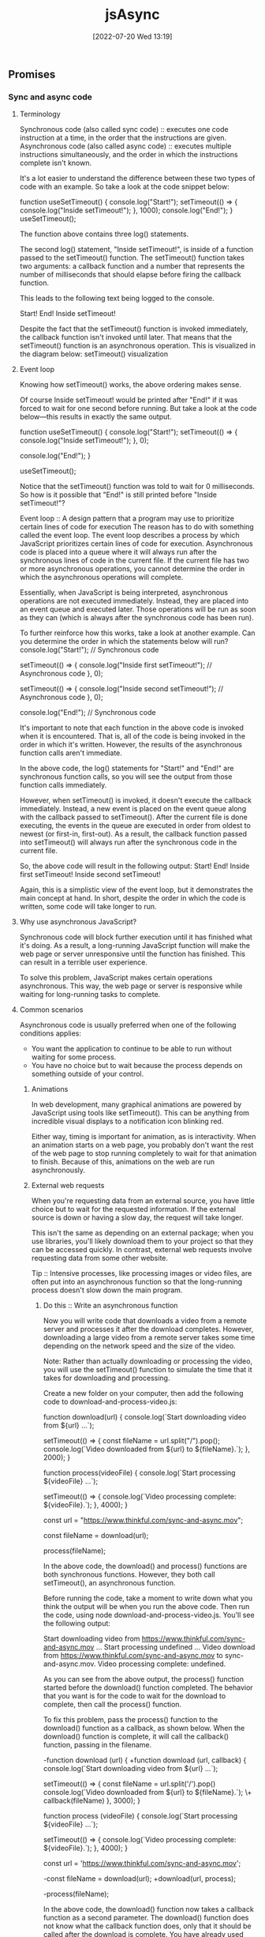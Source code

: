 :PROPERTIES:
:ID:       5e1d0783-31f5-4a58-80a9-c1580e9adbf1
:END:
#+title: jsAsync
#+date: [2022-07-20 Wed 13:19]

** Promises
*** Sync and async code
**** Terminology

Synchronous code (also called sync code) :: executes one code instruction at a time, in the order that the instructions are given.
Asynchronous code (also called async code) :: executes multiple instructions simultaneously, and the order in which the instructions complete isn't known.


It's a lot easier to understand the difference between these two types of code with an example.
So take a look at the code snippet below:

function useSetTimeout() {
  console.log("Start!");
  setTimeout(() => {
    console.log("Inside setTimeout!");
  }, 1000);
  console.log("End!");
}
useSetTimeout();

The function above contains three log() statements.

The second log() statement, "Inside setTimeout!", is inside of a function passed to the setTimeout() function.
The setTimeout() function takes two arguments: a callback function and a number that represents the number of milliseconds that should elapse before firing the callback function.

This leads to the following text being logged to the console.

Start!
End!
Inside setTimeout!

Despite the fact that the setTimeout() function is invoked immediately, the callback function isn't invoked until later.
 That means that the setTimeout() function is an asynchronous operation.
 This is visualized in the diagram below:
setTimeout() visualization

**** Event loop

Knowing how setTimeout() works, the above ordering makes sense.

Of course Inside setTimeout! would be printed after "End!" if it was forced to wait for one second before running.
But take a look at the code below—this results in exactly the same output.

function useSetTimeout() {
  console.log("Start!");
  setTimeout(() => {
    console.log("Inside setTimeout!");
  }, 0);

  console.log("End!");
}

useSetTimeout();

Notice that the setTimeout() function was told to wait for 0 milliseconds.
So how is it possible that "End!" is still printed before "Inside setTimeout!"?

Event loop :: A design pattern that a program may use to prioritize certain lines of code for execution
The reason has to do with something called the event loop.
The event loop describes a process by which JavaScript prioritizes certain lines of code for execution.
Asynchronous code is placed into a queue where it will always run after the synchronous lines of code in the current file.
If the current file has two or more asynchronous operations, you cannot determine the order in which the asynchronous operations will complete.

Essentially, when JavaScript is being interpreted, asynchronous operations are not executed immediately.
Instead, they are placed into an event queue and executed later.
Those operations will be run as soon as they can (which is always after the synchronous code has been run).


To further reinforce how this works, take a look at another example. Can you determine the order in which the statements below will run?
console.log("Start!"); // Synchronous code

setTimeout(() => {
  console.log("Inside first setTimeout!"); // Asynchronous code
}, 0);

setTimeout(() => {
  console.log("Inside second setTimeout!"); // Asynchronous code
}, 0);

console.log("End!"); // Synchronous code

It's important to note that each function in the above code is invoked when it is encountered.
That is, all of the code is being invoked in the order in which it's written.
However, the results of the asynchronous function calls aren't immediate.

In the above code, the log() statements for "Start!" and "End!" are synchronous function calls, so you will see the output from those function calls immediately.

However, when setTimeout() is invoked, it doesn't execute the callback immediately.
Instead, a new event is placed on the event queue along with the callback passed to setTimeout().
After the current file is done executing, the events in the queue are executed in order from oldest to newest (or first-in, first-out).
As a result, the callback function passed into setTimeout() will always run after the synchronous code in the current file.

So, the above code will result in the following output:
Start!
End!
Inside first setTimeout!
Inside second setTimeout!

Again, this is a simplistic view of the event loop, but it demonstrates the main concept at hand.
In short, despite the order in which the code is written, some code will take longer to run.

**** Why use asynchronous JavaScript?

Synchronous code will block further execution until it has finished what it's doing.
As a result, a long-running JavaScript function will make the web page or server unresponsive until the function has finished.
This can result in a terrible user experience.

To solve this problem, JavaScript makes certain operations asynchronous.
This way, the web page or server is responsive while waiting for long-running tasks to complete.

**** Common scenarios

Asynchronous code is usually preferred when one of the following conditions applies:
    + You want the application to continue to be able to run without waiting for some process.
    + You have no choice but to wait because the process depends on something outside of your control.

***** Animations

In web development, many graphical animations are powered by JavaScript using tools like setTimeout().
This can be anything from incredible visual displays to a notification icon blinking red.

Either way, timing is important for animation, as is interactivity.
When an animation starts on a web page, you probably don't want the rest of the web page to stop running completely to wait for that animation to finish.
Because of this, animations on the web are run asynchronously.

***** External web requests

When you're requesting data from an external source, you have little choice but to wait for the requested information.
If the external source is down or having a slow day, the request will take longer.

This isn't the same as depending on an external package; when you use libraries, you'll likely download them to your project so that they can be accessed quickly.
In contrast, external web requests involve requesting data from some other website.

Tip :: Intensive processes, like processing images or video files, are often put into an asynchronous function so that the long-running process doesn't slow down the main program.

****** Do this :: Write an asynchronous function

Now you will write code that downloads a video from a remote server and processes it after the download completes.
However, downloading a large video from a remote server takes some time depending on the network speed and the size of the video.

Note: Rather than actually downloading or processing the video, you will use the setTimeout() function to simulate the time that it takes for downloading and processing.

Create a new folder on your computer, then add the following code to download-and-process-video.js:

function download(url) {
  console.log(`Start downloading video from ${url} ...`);

  setTimeout(() => {
    const fileName = url.split("/").pop();
    console.log(`Video downloaded from ${url} to ${fileName}.`);
  }, 2000);
}


function process(videoFile) {
  console.log(`Start processing ${videoFile} ...`);


  setTimeout(() => {
    console.log(`Video processing complete: ${videoFile}.`);
  }, 4000);
}

const url = "https://www.thinkful.com/sync-and-async.mov";

const fileName = download(url);

process(fileName);

In the above code, the download() and process() functions are both synchronous functions.
However, they both call setTimeout(), an asynchronous function.

Before running the code, take a moment to write down what you think the output will be when you run the above code.
Then run the code, using node download-and-process-video.js.
You'll see the following output:

Start downloading video from https://www.thinkful.com/sync-and-async.mov ...
Start processing undefined ...
Video download from https://www.thinkful.com/sync-and-async.mov to sync-and-async.mov.
Video processing complete: undefined.

As you can see from the above output, the process() function started before the download() function completed. The behavior that you want is for the code to wait for the download to complete, then call the process() function.

To fix this problem, pass the process() function to the download() function as a callback, as shown below. When the download() function is complete, it will call the callback() function, passing in the filename.

-function download (url) {
+function download (url, callback) {
   console.log(`Start downloading video from ${url} ...`);

   setTimeout(() => {
     const fileName = url.split('/').pop()
     console.log(`Video downloaded from ${url} to ${fileName}.`);
\+    callback(fileName)
   }, 3000);
 }


function process (videoFile) {
  console.log(`Start processing ${videoFile} ...`);

  setTimeout(() => {
    console.log(`Video processing complete: ${videoFile}.`);
  }, 4000);
}

const url = 'https://www.thinkful.com/sync-and-async.mov';

-const fileName = download(url);
+download(url, process);

-process(fileName);

In the above code, the download() function now takes a callback function as a second parameter.
The download() function does not know what the callback function does, only that it should be called after the download is complete.
You have already used callback functions for the find(), filter(), map(), some(), and every() functions on an array, so this pattern will seem familiar.

Now, run the code again using node download-and-process-video.js.
You'll see the following output:
Start downloading video from https://www.thinkful.com/sync-and-async.mov ...
Video downloaded from https://www.thinkful.com/sync-and-async.mov to sync-and-async.mov.
Start processing sync-and-async.mov ...
Video processing complete: sync-and-async.mov.

Now the code works as expected.

Although it may seem like the code is blocked while it is waiting for the download, the code is able to execute other commands while waiting for the download.
Add the following code to the end of the file to see that other commands are still processed while waiting for the download.

setInterval(() => console.log("some other work is happening here"), 500);

Now, the output will look like this:
Start downloading video from https://www.thinkful.com/sync-and-async.mov ...
some other work is happening here
some other work is happening here
some other work is happening here
some other work is happening here
some other work is happening here
Video downloaded from https://www.thinkful.com/sync-and-async.mov to sync-and-async.mov.
Start processing sync-and-async.mov ...
some other work is happening here
some other work is happening here
some other work is happening here
some other work is happening here
some other work is happening here
some other work is happening here
some other work is happening here
some other work is happening here
Video processing complete: sync-and-async.mov.
some other work is happening here
...

As you can see, asynchronous code allows the web page and server to remain responsive while waiting for long-running tasks to complete.

*** Creating promises

The most popular way to manage asynchronous code in JavaScript is through an object called a promise.
A promise can run asynchronous code and provide a set of methods that allows you to extract a single result from that code.

**** What's the problem?

Recall that asynchronous code complicates the order in which code is run.

To understand the problem a little better, you will write some code to read a text file containing quotes, then randomly select one of the quotes and print it out for the user.

To begin, create a new folder named quotes to store the files.

In quotes.txt, add the following:

On a long enough timeline, every line of code is obsolete. - Unknown
Deliver yesterday, code today, think tomorrow. - Unknown
A clever person solves a problem. A wise person avoids it. - Albert Einstein
There's no time to stop for gas, we're already late. - Karin Donke

In main.js, add the following code:

const fs = require("fs");

let quote = null;

console.log("Finding a quote...");

fs.readFile("quotes.txt", (error, buffer) => {
  if (error) {
    throw error;
  }
  const lines = buffer.toString().split("\n");
  quote = lines[Math.floor(Math.random() * lines.length)];
});

console.log(`Your quote is: ${quote}`);

The above code reads the contents of quotes.txt using the asynchronous fs.readFile() function.
In the readFile() callback function, it splits the file contents into lines and then randomly assigns one of the lines to the quote variable.
Finally, it logs Your quote is: ${quote}.

Tip :: The fs module used in the code above enables interacting with the file system. The intricacies of the fs library are outside of the scope of this lesson; if you would like to know more, consult the [[https://nodejs.org/api/fs.html][fs documentation]].

However, if you run the code above, you'll see that the output doesn't quite work. Take a look:

node main.js

Finding a quote...
Your quote is: null

Why is the quote null?

Remember that any asynchronous code is not executed immediately.
Instead, it is added to the event queue and will always run after the code in the current file.
This means that the code inside of the fs.readFile() callback will always run after the console.log(`Your quote is: ${quote}`); statement.

One way to fix this code is to move the console.log(`Your quote is: ${quote}`); inside of the fs.readFile() callback.

Another way to fix this code is to use a promise.
In JavaScript, promises are a reliable way of knowing when asynchronous code has been completed.

**** Promises

A promise is a type of object that wraps around asynchronous code.
Promises won't run the callback function until needed, and they provide methods to extract the final result.

Promises are an ingenious solution.
They allow you to run asynchronous code inside an object that provides you with some functions that you can use to respond to the success or failure of the asynchronous code.

To manage asynchronous code, promises have three states:

+ Pending: When a promise is first created, it has a status of pending.
  + For example, with fs.readFile(), the promise would be in the pending state during the time that the file is being read.

+ Fulfilled: When the promise has successfully finished running, it has a status of fulfilled. This means that it is ready to pass back a value.
  + In the fs.readFile() example, this is after the error and buffer are passed to the callback function.

+ Rejected: If something goes wrong, the promise changes to a status of rejected. This means that something failed.
  + In the fs.readFile() example, if the first parameter, error, is truthy, that means that there was an error reading the file—so the promise should be rejected. The rejected status is especially likely to come up when you're making external web requests or reading files.

**** Syntax

Take a look at the code below, which demonstrates the creation of a promise.

const newPromise = new Promise((resolve, reject) => {
  // Your code here...
});

The code above demonstrates the following:

+ A new promise can be created using the new keyword with the Promise class. This will create an instance of a promise.

+ Promises can be assigned to variables.

+ The only argument to pass in to the Promise constructor is a callback function that has two parameters: resolve and reject.

The following diagram shows how the resolve() and reject() methods change the state of the promise.
A pending promise can either be fulfilled with a value or rejected with a reason

As you can see in the diagram above, a pending promise can either be fulfilled with a value, or rejected with a reason (error).
Finally, a fulfilled or rejected promise cannot transition into any other state.

**** Do this :: Return a promise


Next, you will write a function that returns a promise.
Inside the returned promise, you will write some code that executes fs.readFile() to read the file contents.

Create a file named read-file.js, and add the following code:

const fs = require("fs");

function readFile(fileName) {
  return new Promise((resolve, reject) => {
    fs.readFile(fileName, (error, buffer) => {
      if (error) {
        return reject(error);
      }
      resolve(buffer.toString());
    });
  });
}

module.exports = readFile;

In the code above, you can see that readFile() returns a new Promise().
The promise takes a callback function with two parameters, resolve() and reject(), which are both functions.

To fulfill the promise successfully, pass the final value that you want to extract from the promise to the resolve() function.
In the example above, the file contents are passed into the resolve() function and the promise becomes fulfilled.

The reject() function works the same way as resolve(), except that it is used when the asynchronous code has failed or gone wrong in some way.
In the above example, if error has a truthy value, then error is passed to the reject() function and the promise becomes rejected.
You will see more examples using reject() in the future.

**** Do this :: See a promise change state

Next, you will write some code that uses the readFile() function that you created earlier.
This new code will log the promise returned by readFile() two different times, a few milliseconds apart, so that you can see the promise change state automatically when the asynchronous code inside the promise completes.

Create a new file named quotes.js, and add the following code:

const readFile = require("./read-file");

const readFilePromise = readFile("quotes.txt");

console.log(readFilePromise);

setTimeout(() => {
  console.log(readFilePromise);
}, 500);

Run the code above using node quotes.js.
The first console.log(readFilePromise); statement will print something like this:

Promise { <pending> }

Then a few milliseconds later, it will log out the readFilePromise variable again.
This time, it will look a bit different:

Promise {
  'On a long enough timeline, every line of code is obsolete. - Unknown\n' +
    'Deliver yesterday, code today, think tomorrow. - Unknown\n' +
    'A clever person solves a problem. A wise person avoids it. - Albert Einstein\n' +
    "There's no time to stop for gas, we're already late - Karin Donke"
}

As you can see above, the readFilePromise variable goes from a pending state to a fulfilled state once the asynchronous code inside the promise callback calls the resolve() function.

More precisely, the promise changes state when the resolve() or reject() function is called.

*** Resolving promises
By the end of this lesson, you will be able to use the then() method to extract the resolved value of a promise, and the catch() method to extract the rejected reason of a promise.

In this lesson, you'll learn how to resolve promises using callback functions.

Unlike other objects in JavaScript, the state of the promise, and therefore its value, can change from pending to fulfilled or rejected at any time.
This means that you need to have a way to be notified when the state of the promise changes.
As a result, promises use callback functions to signal the state of the promise.
When the promise is resolved, the callback function passed to then() is called, passing in the resolved value.
When the promise is rejected, the catch() method is called, passing in the rejected reason (error).



**** The then() method

The then() method accepts a callback function that is called whenever the promise is fulfilled.
Here's an example:

const welcomePromise = welcome();
welcomePromise.then((result) => {
  console.log("The result is:", result);
});

The above code will print the following:

The result is: Provide me a question and I'll give you an answer...

The callback takes a single parameter, which contains the fulfilled (resolved) value of the promise.

The code above can also be written to chain directly from the promise, like so:

welcome().then((result) => {
  console.log("The result is:", result);
});


//> The result is: Provide me a question and I'll give you an answer...

Because console.log() is a function, you can also just pass it into then() if you don't need to do anything extra. Here's an example:

welcome().then(console.log);

//> Provide me a question and I'll give you an answer...

**** Remember, it's asynchronous!

Now that you've seen how to access the result of a promise, it can be tempting to do something like this:

let myString = "The result is: ";

const promise = welcome();
promise.then((result) => {
  myString += result;
});

console.log(myString);

But can you guess what the output of the code above will be? Remember, promises are asynchronous!

The code above will result in the following output:

//> The result is:

When the console.log() function is called, the promise hasn't yet resolved.
It's important to remember that all work on the result of the promise must be done inside of the then() callback function.

**** Do this Use then()

In the repository that you cloned, add the following code at the end of src/main.js:

const question = "Will the weather be nice today?";
const tellPromise = tell(question);

Use a then() function to log out the fortune's result. Try it on your own before looking at the solution below.

const question = "Will the weather be nice today?";
const tellPromise = tell(question);
tellPromise.then(console.log);

***** Use external variables

Although you can only access the result of a promise inside of a then() function, you can use variables outside of its scope inside of the then() callback function.

To see this in action, try updating your code to this:

const question = "Will the weather be nice today?";
const tellPromise = tell(question);
tellPromise.then((fortune) => {
  console.log(question);
  console.log(fortune);
});


//> Will the weather be nice today?
//> Without a doubt.

Did you notice the output?

**** The catch() method

Earlier, the method was described as a way to access the resolved value.
That's because if a value inside of a promise is rejected with the reject() function, it will skip the then() method until it finds a catch().

The catch() method is the error handler for a promise.
Like try/catch blocks, if the catch() method doesn't throw an error, the calling method doesn't know that an error happened.
In other words, the promise returned by the catch() method is rejected only if the catch() throws an error or returns a promise which is itself rejected; otherwise, the promise is resolved.

This can be a bit confusing, so have a look at some code.

For example, if no question is provided to the tell() function below, an error message will be passed into the reject() function.

const tellPromise = tell()
  .then((result) => {
    console.log("Success:", result);
  })
  .catch((error) => {
    console.log("Failure:", error);
  });

setTimeout(() => console.log(tellPromise), 500);

In the above code, the tell() function has no question passed into it. Therefore, inside the tell() function, the reject() function is called with an error message.

When you run the above code, the output will be the following:

Failure: A question is required...

Promise { undefined }

When a promise's state changes from pending to rejected, it skips over any then() methods to the next catch() method.
Notice that the "Success:" message doesn't get called at all!

As you can see in the output above, the promise is in the fulfilled state with a value of undefined (the catch() callback function returned undefined).
While this may seem counterintuitive, it is exactly the same behavior as a try/catch block inside a function.

**** Do this Use catch()

Include a catch() at the end of your code's current then().
Log out the value from the callback and then run your code; you won't see the error message.

Then try removing the question and running the code again.

The complete code is below.

const question = "Will the weather be nice today?";
const tellPromise = tell();
tellPromise
  .then((fortune) => {
    console.log(question);
    console.log(fortune);
  })
  .catch(console.error);

Reorder then() and catch()

If a promise reaches the fulfilled state, the response goes to the next then().
And if a promise reaches the rejected state, the response goes to the next catch().
This is true regardless of the order.

const question = "Will the weather be nice today?";
const tellPromise = tell(question);
tellPromise.catch(console.error).then((fortune) => {
  console.log(question);
  console.log(fortune);
});

The above code will work the same regardless of whether catch() comes before or after then().
It's typical to put catch() statements at the end, but it isn't necessary.

Try switching the order of your then() and catch() code to verify this assertion.

**** Chain then() and catch()

You can continue to chain then() and catch() statements, depending on what you want to accomplish with the return result.

When chaining multiple then() calls together, the value returned from a then() callback function is passed to the next then() callback function.
If a then() callback function returns a promise, the promise is resolved before the next then() callback function is called.
This continues until the last then() callback function is called.
Because of this, you don't have to place then() calls inside of another then() call.

welcome()
  .then(console.log) // Logs the result of welcome()
  .then(() => goodbye().then(console.log)) // .then inside of another .then
  .catch(console.error); // Logs error from welcome() or goodbye()

Instead, the above code should be written as follows:

welcome()
  .then(console.log) // Logs the result of welcome()
  .then(goodbye) // Returns promise from goodbye()
  .then(console.log) // Logs the result of goodbye()
  .catch(console.error); // Logs error from welcome() or goodbye()

Try running the code above to see what gets outputted.

However, if you want to combine the results of two or more promises, you will need to nest then() calls to have access to the results of both calls. The following code demonstrates combining the results from multiple promises.

welcome()
  .then((welcomeMessage) =>
    goodbye().then((goodbyeMessage) => `${welcomeMessage}\n${goodbyeMessage}`)) // welcomeMessage and goodbyeMessage combined.
  .then(console.log) // Logs combines messages
  .catch(console.error); // Logs error from welcome() or goodbye()

It's important to note that a then() or catch() will always move to the next then().
Therefore, if you place a then() call after a catch(), the next then() will always be called.
For example, try running the following code to see the output:

welcome()
  .then(console.log) // Logs the result of welcome()
  .then(tell) // Calls tell, which returns a rejected promise (no question supplied).
  .then(console.log) // Skipped because tell returned a rejected promise.
  .catch(console.error) // Logs error from tell() or welcome()
  .then(goodbye) // Returns promise from goodbye()
  .then(console.log) // Logs the result from goodbye()
  .catch(console.error); // Logs error only from goodbye()

** Modern asynchronous programming
*** Promise chaining
1.5 hoursAverage Reading Time
Learning Objective

By the end of this lesson, you will be able to evaluate chains of then() and catch() calls. You'll also be able to return promises to flatten your code.
Overview

Promises are a powerful tool for handling asynchronous code. However, as you begin to write complex code that performs multiple asynchronous requests, your code can become a bit messy. But by choosing the correct values to return in then() and catch() statements, you can write clear and concise code that uses promises. So in this lesson, you'll learn how to do just that.

The video below provides a brief introduction to promise chaining. Start by watching the video, and then read through the rest of the lesson and complete the practice work required. This will give you a full understanding of this concept.
Starter code

This lesson requires you to have the following GitHub repository running on your local machine.

    Constellations Server

Fork and clone the repository. Then, follow the instructions to get it to run.
Multiple asynchronous operations

It's common to need to make multiple asynchronous requests at nearly the same time. Sometimes, these requests depend on one another. For example, imagine that you wanted to create a new constellation record—but before creating the new record, you wanted to check to make sure that one with the same name didn't already exist.

To solve this problem, begin by taking a look at the following code, which makes two web requests at nearly the same time.

const axios = require("axios");

const BASE_URL = "http://localhost:5000";

const constellationsUrl = `${BASE_URL}/constellations`;


const leo = {

  name: "Leo",

  meaning: "Lion",

  starsWithPlanets: 19,

  quadrant: "NQ2",

};


axios.get(constellationsUrl).then(({ data }) => console.log(data));

axios.post(constellationsUrl, leo).then(({ data }) => console.log(data));

In the above code, the GET and POST requests are fired around the same time. It is not safe to assume that the GET request will finish first. Because both of these requests are asynchronous, it is uncertain when each will finish.

What if, instead of making each request separately, you wanted to order the requests? That is, what if you wanted to make sure that one request would happen after the other?

You could make that happen as follows:

axios.get(constellationsUrl).then(({ data }) => {

  console.log(data);

  axios.post(constellationsUrl, leo).then(({ data }) => console.log(data));

});

In the above code, you can be certain that the GET request will be logged first. However, you now end up with code that is a bit more complex. Multiple callback functions are nested inside of one another.

The code below demonstrates working code that will solve the constellation problem described earlier. In this code, a request is made to check whether or not the constellation already exists. Then, if it doesn't exist, the code will then create the new constellation.

axios

  .get(constellationsUrl)

  .then(({ data }) => {

    const exists = data.find(({ name }) => name === leo.name);

    if (exists) throw `Constellation "${leo.name}" already exists.`;

    return axios

      .post(constellationsUrl, leo)

      .then(({ data }) => console.log(data));

  })

  .catch(console.log);

Although this works, notice that the code above is a bit complex. The above code includes branching logic in addition to multiple callback functions. And just from quickly looking at the code, it's also a bit unclear what exactly the end result will be.

You can clean up this code in a number of ways. In this lesson, you'll learn how to clean it up using return values inside of then() and catch().
Do this
Run nested promises

Make sure that your Constellations server is up and running. Then, run the above code in a JavaScript file. Feel free to play around with the db.json file in the server to see a successful response and an unsuccessful response.
Returning values

The video below provides an introduction to returning values.

You can make promise code simpler by returning values inside of then() and catch(), as shown below:

axios

  .get(constellationsUrl)

  .then(({ data }) => {

    return data.find(({ name }) => name === leo.name);

  })

  .then((exists) => {

    if (exists) throw `Constellation "${leo.name}" already exists.`;

    return axios

      .post(constellationsUrl, leo)

      .then(({ data }) => console.log(data));

  })

  .catch(console.log);

In the above code, the search for the existing Leo constellation is separated into its own then() block. That value is then returned. The return value from the previous then() is then accessible as a parameter in subsequent then() method calls.

Whenever a value is returned inside of a then() or catch(), that value will be available to the next then().

Returning values allows you to make your code flatter; it reduces the number of nested callbacks needed to run your code.
Do this
Inspect return values

In a JavaScript file, copy and paste the code below. Take a moment to read through the code and understand what is happening, and then run it a few times.

new Promise((resolve, reject) => {

  const random = Math.floor(Math.random() * 10);

  random > 5 ? resolve(random) : reject(random);

})

  .then((response) => {

    console.log("Resolved!", response);

    return response;

  })

  .catch((response) => {

    console.log("Rejected!", response);

    return response;

  })

  .then((response) => {

    console.log("Add 10", response + 10);

  });

Notice that it doesn't matter whether the random number is resolved or rejected. In both cases, the final then() is called.
Omit returns

Try removing the return values from the code above. What happens to the final "Add 10" output?

You'll see that, without returning, the value that ends up in the final then() call is undefined.
Returning promises

When you return a promise, that promise is placed into the chain of events taking place with then() and catch(). If that promise resolves, it will move to the next then(). And if it rejects, it will move to the next catch().

axios

  .get(constellationsUrl)

  .then(({ data }) => {

    return data.find(({ name }) => name === leo.name);

  })

  .then((exists) => {

    if (exists) throw `Constellation "${leo.name}" already exists.`;

    return axios.post(constellationsUrl, leo);

  })

  .then(({ data }) => console.log(data))

  .catch(console.log);

The code above works as follows:

    A GET request is made to the constellationsUrl. If that request fails, the entire chain of then() calls is skipped, and the console.log() statement inside of catch() is called.

    The data is searched through to see whether or not there is a matching name. The record that's found is returned, or undefined is returned.

    If the constellation already exists, an error is thrown, skipping ahead to the catch(). If the constellation does not exist, a POST request is created and returned. If that request fails, the next catch() is called.

    The results of the POST request are logged. Specifically, the data key is logged.

When a promise is returned, the correct call of then() or catch() will be called next. Because of this, you don't have to place then() calls inside of other then() calls.

As shown above, the resulting code ends up being flatter as well as a bit more readable.
Complete example

A completed example from this lesson can be found here:

    Making Requests: Promise Chaining
*** Resolve and reject
1.5 hoursAverage Reading Time
Learning Objective

By the end of this lesson, you will be able to use resolve() and reject() to return promises with specific statuses and values.
Overview

Promises include class methods such as resolve() and reject(), which allow for you to write flexible asynchronous code. As you'll explore in this lesson, using these methods will make it easier to work with functions that encapsulate promise code.
Starter code

This lesson requires you to have the following GitHub repository running on your local machine.

    Constellations Server

Fork and clone the repository. Then, follow the instructions to get it to run.
Returning similar types

Take a look at the following function, which returns either a promise or a boolean.

const axios = require("axios");

const BASE_URL = "http://localhost:5000";


function update(id, body) {

  if (!id || !body) return false;

  const url = `${BASE_URL}/constellations/${id}`;

  return axios.put(url, body);

}

How might this function get used? Most likely, it will be used as shown in the code below:

const hydrus = {

  name: "Hydrus",

  meaning: "Water Snake",

  starsWithPlanets: 5,

  quadrant: "SQ1",

};


update("UPtAzfV", hydrus)

  .then(({ data }) => console.log(data))

  .catch(console.log);

This should work just fine—unless the id or body parameters are missing. Take a look:

update("UPtAzfV")

  .then(({ data }) => console.log(data))

  .catch(console.log);

//> Uncaught TypeError: false.then is not a function

Because the function returns false, it isn't possible to call then() on that value. This means that the update() function now has three possible states:

    An error occurs.

    A boolean is returned.

    A promise is returned.

Ideally, functions should always return either an error or a consistent data type (such as always returning a String), regardless of any conditions. This function must include an option to return a promise. Therefore, this function should be changed so that it no longer returns a boolean.
The resolve() and reject() methods

Although there are a few ways to solve the problem described above, one of the simplest solutions involves using the class method Promise.reject().

function update(id, body) {

  if (!id || !body) return Promise.reject(false);

  const url = `${BASE_URL}/constellations/${id}`;

  return axios.put(url, body);

}

Promise.reject() returns a promise with a status of rejected. Whatever is passed in as an argument will be what is accessible in the catch() callback function.

With this update, the code would work as intended even if one of the arguments to update() was missing.

update("UPtAzfV")

  .then(({ data }) => console.log(data))

  .catch(console.log); //> false

A similar class method is Promise.resolve(). This method will return a promise with a status of resolved. The argument passed to it will be accessible in the next then() statement.

Promise.resolve({ success: true }).then(console.log);

//> { success: true }
*** Promise.all
1.5 hoursAverage Reading Time
Learning Objective

By the end of this lesson, you will be able to use Promise.all() to resolve an array of promises.
Overview

In this lesson, you'll learn how to use Promise.all() to quickly display data from multiple requests.

Chaining promises lets you make a series of requests, one after another, knowing that each request will finish before the next one starts. But what if you want to make multiple requests at the same time, then wait for all of them to finish before doing something else?

Promise.all() solves this problem, making it possible to send multiple requests and receive multiple responses at the same time, even if you don't know the exact number of requests ahead of time. This lets you display data from multiple requests more quickly to the user.
Starter code

This lesson requires you to have the following GitHub repository running on your local machine.

    Constellations Server

Fork and clone that repository. Then, follow the instructions on how to get it to run.
Promise.all()

Promise.all() takes an array of promises as an argument, and returns a single promise that resolves when all the promises passed to Promise.all() have resolved. The fact that Promise.all() returns a promise means that you can chain a then() call after Promise.all() as follows:

const axios = require("axios");

const BASE_URL = "http://localhost:5000";


Promise.all([

  axios.get(`${BASE_URL}/constellations/UEUrlfX`),

  axios.get(`${BASE_URL}/constellations/zb8QvVt`),

  axios.get(`${BASE_URL}/constellations/32TN5F8`),

]).then(console.log);

If you run the code above, you'll see an array of three axios response objects gets logged to the console, one for each promise passed to Promise.all(). Here is how to access the data property of each result inside that array of response objects:

const axios = require("axios");

const BASE_URL = "http://localhost:5000";


Promise.all([

  axios.get(`${BASE_URL}/constellations/UEUrlfX`),

  axios.get(`${BASE_URL}/constellations/zb8QvVt`),

  axios.get(`${BASE_URL}/constellations/32TN5F8`),

]).then((results) => {

  console.log(results[0].data);

  console.log(results[1].data);

  console.log(results[2].data);

});

/*

  { id: 'UEUrlfX', name: 'Columba', ... }

  { id: 'zb8QvVt', name: 'Crater', ... }

  { id: '32TN5F8', name: 'Draco', ... }

*/

Note that the promise returned by Promise.all() will be rejected immediately if any one of the promises passed to Promise.all() is rejected. You can add a catch() call after then() to handle that contingency.
Unknown number of promises

What if you need to make an unknown number of requests, and wait for all of them to resolve before doing something else?

For example, imagine that you want to build a function that takes in an array of IDs. For each of those IDs, a request will be made to get information about that record.

const axios = require("axios");

const BASE_URL = "http://localhost:5000";


function getConstellations(ids) {

  // ??

}

You don't know how many IDs will be passed to the getConstellations() function. However, you can use each of those IDs to create an array of promises. Then, you can pass that array of promises to Promise.all(), which returns a promise that gets returned by the getConstellations() function. So, getConstellations() returns a promise that resolves once all the requests resolve.

function getConstellations(ids) {

  const promises = ids.map((id) => {

    const url = `${BASE_URL}/constellations/${id}`;

    return axios.get(url);

  });


  return Promise.all(promises);

}


const ids = ["KGQIwSq", "32TN5F8"];

getConstellations(ids).then(console.log);

/*

  [

    { name: "Eridanus", ... },

    { name: "Draco", ... }

  ]

*/

In the code above, the following happens:

    The incoming ids array is mapped over. An array of equal length is returned, with each element being a GET request.

    The array of promises is passed in to Promise.all().

    The return result of that value is returned. Once all of the promises have been fulfilled, the then() method will be called.

Of course, as mentioned previously, if any of the asynchronous requests fail, the entire getConstellations() function call will fail.

const ids = ["KGQIwSq", "32TN5F8", "wrong-id"];

getConstellations(ids).then(console.log);

In the code above, nothing would get logged because "wrong-id" isn't a valid ID. This means that you would lose access to all of the other responses, even if they were successful.

Note that Promise.allSettled() is an alternative to Promise.all() that always returns the result of each individual promise, including whether the promise was fulfilled or rejected.
*** Async and await
1.5 hoursAverage Reading Time
Learning Objective

By the end of this lesson, you will be able to use async and await to write modern, synchronous-looking code.
Overview

In this lesson, you'll learn how to use the async and await keywords. These keywords use promises but will allow your asynchronous code to look more synchronous.

At this point, you've learned a lot about promises. You know that promises manage asynchronous code, and you know that then() and catch() can be used to extract values from promises.

You've also learned about a few different types of class methods, like Promise.resolve(), Promise.reject(), and Promise.all(). These class methods will help you write code that is cleaner and more flexible.

You're now ready to learn about one of the most powerful tools that involves promises: the async and await keywords.
The async and await keywords

The async keyword is applied to a function. On its own, the async keyword transforms the function so that when the function is invoked, the return value will be wrapped in a promise, like this:

const axios = require("axios");

const BASE_URL = "http://localhost:5000";

async function getConstellation(id) {

  //> Placeholder function body

  return true;

}


getConstellation().then(console.log); //> true

This on its own is pretty interesting. But async also gives you the ability to use the await keyword inside of your function body. So, what does the await keyword do?

Take a look at the example below and see if you can determine what's happening.

async function getConstellationNameById(id) {

  const url = `${BASE_URL}/constellations/${id}`;

  const { data } = await axios.get(url);


  return data.name;

}


getConstellationNameById("n2OEOzp").then(console.log);

//> "Libra"

As you may have figured out from the above code, the await keyword allows you to treat asynchronous requests as if they were synchronous!

Using the await keyword before axios.get() forces the execution of the code to pause until that asynchronous operation is finished. Once it is, you can then use the resolved response.

In the case above, the object returned by axios has a data key, which you can then immediately use. You can then access it like you would any other object, without having to use then() and catch().

It's important to note that whatever comes after await should be a promise. This means that await will work with class methods like Promise.all().
Error handling

When the promise that follows await is resolved, your code will end up looking like synchronous code. However, what happens when the promise is rejected?

Instead of using catch(), the code will throw an error. This means that when you use async and await, you should also use try and catch, like so:

async function getConstellationNameById(id) {

  const url = `${BASE_URL}/constellations/${id}`;

  try {

    const { data } = await axios.get(url);

    return data.name;

  } catch (error) {

    throw `Constellation with id of ${id} could not be found.`;

  }

}

If the GET request fails, the error will be caught, and a new, custom error will be thrown.

And yet, the code above can be used like any other promise, as follows:

getConstellationNameById("n2OEOzp").then(console.log);

//> "Libra"


getConstellationNameById("error").catch(console.log);

//> Constellation with id of error could not be found.

With async and await, you can update your code so that asynchronous code can look more similar to your synchronous code.
Caveats

Using async and await can feel like magic, but it really isn't. Keep in mind the following issues or misconceptions that can arise when using async and await.
Awaiting asynchronous operations on their own

You may assume that, with the await keyword, you can treat all asynchronous calls as if their values were immediately available. But this isn't quite true. Take a look at the following:

async function getConstellationNameById(id) {

  const url = `${BASE_URL}/constellations/${id}`;

  try {

    return await axios.get(url).data.name;

  } catch (error) {

    throw `Constellation with id of ${id} could not be found.`;

  }

}

In the above code, an assumption is made that the code will pause for axios.get(url), and only then will it evaluate data.name. This isn't true, and the operation will fail.
Returning awaited code

Although it won't cause an issue, there is no need to return an awaited response. There is no difference between returning a promise or returning an awaited promise.

async function getConstellationNameById(id) {

  const url = `${BASE_URL}/constellations/${id}`;

  try {

    return await axios.get(url);

  } catch (error) {

    throw `Constellation with id of ${id} could not be found.`;

  }

}

In the above code, regardless of whether or not await is before the axios request, this function will return a promise. In fact, async is also unneeded here.

The async and await keywords are useful when you want to perform additional operations on the values returned from promises. So if you don't care about the return value in a specific function, you don't really need them.
